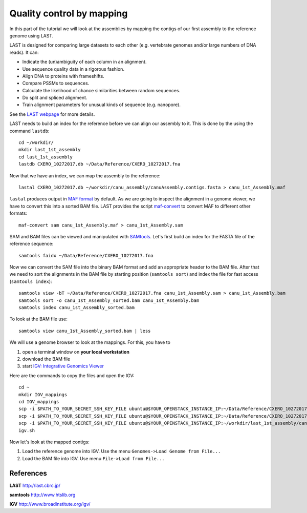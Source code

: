 Quality control by mapping
==========================

In this part of the tutorial we will look at the assemblies by mapping
the contigs of our first assembly to the reference genome using LAST. 
 
LAST is designed for comparing large datasets to each other (e.g. 
vertebrate genomes and/or large numbers of DNA reads). It can:

- Indicate the (un)ambiguity of each column in an alignment.
- Use sequence quality data in a rigorous fashion.
- Align DNA to proteins with frameshifts.
- Compare PSSMs to sequences.
- Calculate the likelihood of chance similarities between random sequences.
- Do split and spliced alignment.
- Train alignment parameters for unusual kinds of sequence (e.g. nanopore).

See the `LAST webpage <http://last.cbrc.jp/>`_ for more details.

LAST needs to build an index for the reference before we can align 
our assembly to it. This is done by the using the command ``lastdb``::

  cd ~/workdir/
  mkdir last_1st_assembly
  cd last_1st_assembly
  lastdb CXERO_10272017.db ~/Data/Reference/CXERO_10272017.fna
  
Now that we have an index, we can map the assembly to the reference::

  lastal CXERO_10272017.db ~/workdir/canu_assembly/canuAssembly.contigs.fasta > canu_1st_Assembly.maf
  
``lastal`` produces output in `MAF format
<http://genome.ucsc.edu/FAQ/FAQformat.html#format5>`_ by default. As we are going to
inspect the alignment in a genome viewer, we have to convert this into a sorted BAM file. 
LAST provides the script `maf-convert <http://last.cbrc.jp/doc/maf-convert.html>`_ 
to convert MAF to different other formats::

  maf-convert sam canu_1st_Assembly.maf > canu_1st_Assembly.sam

SAM and BAM files can be viewed and manipulated with `SAMtools <http://www.htslib.org/>`_. 
Let's first build an index for the FASTA file of the reference sequence::

  samtools faidx ~/Data/Reference/CXERO_10272017.fna

Now we can convert the SAM file into the binary BAM format and add an appropriate header to the BAM
file. After that we need to sort the alignments in the BAM file by starting position (``samtools sort``)
and index the file for fast access (``samtools index``)::

  samtools view -bT ~/Data/Reference/CXERO_10272017.fna canu_1st_Assembly.sam > canu_1st_Assembly.bam
  samtools sort -o canu_1st_Assembly_sorted.bam canu_1st_Assembly.bam
  samtools index canu_1st_Assembly_sorted.bam
  
To look at the BAM file use::

  samtools view canu_1st_Assembly_sorted.bam | less
  
We will use a genome browser to look at the mappings. For this, you
have to 

1. open a terminal window on **your local workstation**
2. download the BAM file 
3. start `IGV: Integrative Genomics Viewer <http://www.broadinstitute.org/igv/>`_

Here are the commands to copy the files and open the IGV::

  cd ~
  mkdir IGV_mappings
  cd IGV_mappings
  scp -i $PATH_TO_YOUR_SECRET_SSH_KEY_FILE ubuntu@$YOUR_OPENSTACK_INSTANCE_IP:~/Data/Reference/CXERO_10272017.fna .
  scp -i $PATH_TO_YOUR_SECRET_SSH_KEY_FILE ubuntu@$YOUR_OPENSTACK_INSTANCE_IP:~/Data/Reference/CXERO_10272017.fna.fai .
  scp -i $PATH_TO_YOUR_SECRET_SSH_KEY_FILE ubuntu@$YOUR_OPENSTACK_INSTANCE_IP:~/workdir/last_1st_assembly/canu_1st_Assembly_sorted.bam* .
  igv.sh
  
Now let's look at the mapped contigs:

1. Load the reference genome into IGV. Use the menu ``Genomes->Load Genome from File...`` 
2. Load the BAM file into IGV. Use menu ``File->Load from File...`` 

References
^^^^^^^^^^

**LAST** http://last.cbrc.jp/

**samtools** http://www.htslib.org

**IGV** http://www.broadinstitute.org/igv/
